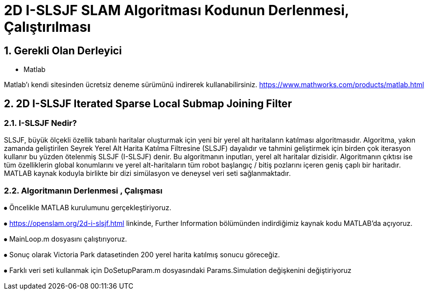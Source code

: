 = 2D I-SLSJF SLAM Algoritması Kodunun Derlenmesi, Çalıştırılması 

== 1. Gerekli Olan Derleyici

- Matlab

Matlab'ı kendi sitesinden ücretsiz deneme sürümünü indirerek kullanabilirsiniz. https://www.mathworks.com/products/matlab.html 

== 2. 2D I-SLSJF Iterated Sparse Local Submap Joining Filter 

=== 2.1. I-SLSJF Nedir?

SLSJF, büyük ölçekli özellik tabanlı haritalar oluşturmak için yeni bir yerel alt haritaların katılması algoritmasıdır. Algoritma, yakın zamanda geliştirilen Seyrek Yerel Alt Harita Katılma Filtresine (SLSJF) dayalıdır ve tahmini geliştirmek için birden çok iterasyon kullanır bu yüzden ötelenmiş SLSJF (I-SLSJF) denir. Bu algoritmanın inputları, yerel alt haritalar dizisidir. Algoritmanın çıktısı ise tüm özelliklerin global konumlarını ve yerel alt-haritaların tüm robot başlangıç ​​/ bitiş pozlarını içeren geniş çaplı bir haritadır. MATLAB kaynak koduyla birlikte bir dizi simülasyon ve deneysel veri seti sağlanmaktadır.

=== 2.2. Algoritmanın Derlenmesi , Çalışması

⦁	Öncelikle MATLAB kurulumunu gerçekleştiriyoruz. 

⦁	https://openslam.org/2d-i-slsjf.html linkinde, Further Information bölümünden indirdiğimiz kaynak kodu MATLAB'da açıyoruz. 

⦁	MainLoop.m dosyasını çalıştırıyoruz. 

⦁	Sonuç olarak Victoria Park datasetinden 200 yerel harita katılmış sonucu göreceğiz. 

⦁	Farklı veri seti kullanmak için DoSetupParam.m dosyasındaki Params.Simulation değişkenini değiştiriyoruz











